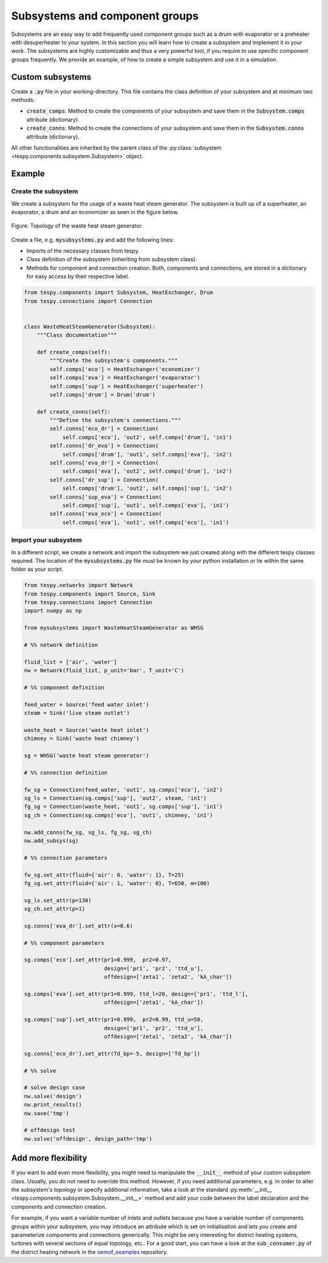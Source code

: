 .. _tespy_subsystems_label:

Subsystems and component groups
===============================

Subsystems are an easy way to add frequently used component groups such as a
drum with evaporator or a preheater with desuperheater to your system. In this
section you will learn how to create a subsystem and implement it in your work.
The subsystems are highly customizable and thus a very powerful tool, if you
require to use specific component groups frequently. We provide an example, of
how to create a simple subsystem and use it in a simulation.

Custom subsystems
-----------------

Create a :code:`.py` file in your working-directory. This file contains the
class definition of your subsystem and at minimum two methods:

- :code:`create_comps`: Method to create the components of your subsystem and
  save them in the :code:`Subsystem.comps` attribute (dictionary).
- :code:`create_conns`: Method to create the connections of your subsystem and
  save them in the :code:`Subsystem.conns` attribute (dictionary).

All other functionalities are inherited by the parent class of the
:py:class:`subsystem <tespy.components.subsystem.Subsystem>` object.

Example
-------

Create the subsystem
^^^^^^^^^^^^^^^^^^^^

We create a subsystem for the usage of a waste heat steam generator. The
subsystem is built up of a superheater, an evaporator, a drum and an economizer
as seen in the figure below.

.. figure:: api/_images/subsystem_waste_heat_generator.svg
    :align: center

    Figure: Topology of the waste heat steam generator.

Create a file, e.g. :code:`mysubsystems.py` and add the following lines:

- Imports of the necessary classes from tespy.
- Class definition of the subsystem (inheriting from subsystem class).
- Methods for component and connection creation. Both, components and
  connections, are stored in a dictionary for easy access by their respective
  label.

.. code-block:: python

    from tespy.components import Subsystem, HeatExchanger, Drum
    from tespy.connections import Connection


    class WasteHeatSteamGenerator(Subsystem):
        """Class documentation"""

        def create_comps(self):
            """Create the subsystem's components."""
            self.comps['eco'] = HeatExchanger('economizer')
            self.comps['eva'] = HeatExchanger('evaporator')
            self.comps['sup'] = HeatExchanger('superheater')
            self.comps['drum'] = Drum('drum')

        def create_conns(self):
            """Define the subsystem's connections."""
            self.conns['eco_dr'] = Connection(
                self.comps['eco'], 'out2', self.comps['drum'], 'in1')
            self.conns['dr_eva'] = Connection(
                self.comps['drum'], 'out1', self.comps['eva'], 'in2')
            self.conns['eva_dr'] = Connection(
                self.comps['eva'], 'out2', self.comps['drum'], 'in2')
            self.conns['dr_sup'] = Connection(
                self.comps['drum'], 'out2', self.comps['sup'], 'in2')
            self.conns['sup_eva'] = Connection(
                self.comps['sup'], 'out1', self.comps['eva'], 'in1')
            self.conns['eva_eco'] = Connection(
                self.comps['eva'], 'out1', self.comps['eco'], 'in1')

Import your subsystem
^^^^^^^^^^^^^^^^^^^^^

In a different script, we create a network and import the subsystem we just
created along with the different tespy classes required. The location of the
:code:`mysubsystems.py` file must be known by your python installation or lie
within the same folder as your script.

.. code-block:: python

    from tespy.networks import Network
    from tespy.components import Source, Sink
    from tespy.connections import Connection
    import numpy as np

    from mysubsystems import WasteHeatSteamGenerator as WHSG

    # %% network definition

    fluid_list = ['air', 'water']
    nw = Network(fluid_list, p_unit='bar', T_unit='C')

    # %% component definition

    feed_water = Source('feed water inlet')
    steam = Sink('live steam outlet')

    waste_heat = Source('waste heat inlet')
    chimney = Sink('waste heat chimney')

    sg = WHSG('waste heat steam generator')

    # %% connection definition

    fw_sg = Connection(feed_water, 'out1', sg.comps['eco'], 'in2')
    sg_ls = Connection(sg.comps['sup'], 'out2', steam, 'in1')
    fg_sg = Connection(waste_heat, 'out1', sg.comps['sup'], 'in1')
    sg_ch = Connection(sg.comps['eco'], 'out1', chimney, 'in1')

    nw.add_conns(fw_sg, sg_ls, fg_sg, sg_ch)
    nw.add_subsys(sg)

    # %% connection parameters

    fw_sg.set_attr(fluid={'air': 0, 'water': 1}, T=25)
    fg_sg.set_attr(fluid={'air': 1, 'water': 0}, T=650, m=100)

    sg_ls.set_attr(p=130)
    sg_ch.set_attr(p=1)

    sg.conns['eva_dr'].set_attr(x=0.6)

    # %% component parameters

    sg.comps['eco'].set_attr(pr1=0.999,  pr2=0.97,
                             design=['pr1', 'pr2', 'ttd_u'],
                             offdesign=['zeta1', 'zeta2', 'kA_char'])

    sg.comps['eva'].set_attr(pr1=0.999, ttd_l=20, design=['pr1', 'ttd_l'],
                             offdesign=['zeta1', 'kA_char'])

    sg.comps['sup'].set_attr(pr1=0.999,  pr2=0.99, ttd_u=50,
                             design=['pr1', 'pr2', 'ttd_u'],
                             offdesign=['zeta1', 'zeta2', 'kA_char'])

    sg.conns['eco_dr'].set_attr(Td_bp=-5, design=['Td_bp'])

    # %% solve

    # solve design case
    nw.solve('design')
    nw.print_results()
    nw.save('tmp')

    # offdesign test
    nw.solve('offdesign', design_path='tmp')


Add more flexibility
--------------------

If you want to add even more flexibility, you might need to manipulate the
:code:`__init__` method of your custom subsystem class. Usually, you do not
need to override this method. However, if you need additional parameters, e.g.
in order to alter the subsystem's topology or specify additional information,
take a look at the standard
:py:meth:`__init__ <tespy.components.subsystem.Subsystem.__init__>` method and
add your code between the label declaration and the components and connection
creation.

For example, if you want a variable number of inlets and outlets because you
have a variable number of components groups within your subsystem, you may
introduce an attribute which is set on initialisation and lets you create and
parameterize components and connections generically. This might be very
interesting for district heating systems, turbines with several sections of
equal topology, etc.. For a good start, you can have a look at the
:code:`sub_consumer.py` of the district heating network in the
`oemof_examples <https://github.com/oemof/oemof-examples/tree/master/oemof_examples/tespy/district_heating>`_
repository.
